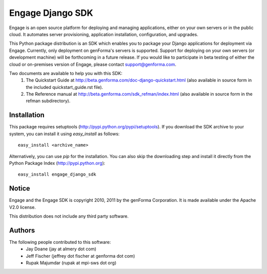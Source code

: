 =================
Engage Django SDK
=================

Engage is an open source platform for deploying and managing
applications, either on your own servers or in the public cloud.
It automates server provisioning, application installation,
configuration, and upgrades.

This Python package distribution is an SDK which enables you to
package your Django applications for deployment via Engage. 
Currently, only deployment on genForma's servers is supported.
Support for deploying on your own servers (or development machine)
will be forthcoming in a future release. If you would like to
participate in beta testing of either the cloud or on-premises version
of Engage, please contact support@genforma.com.

Two documents are available to help you with this SDK:
 1. The Quickstart Guide at http://beta.genforma.com/doc-django-quickstart.html (also available in source form in the included quickstart_guide.rst file).
 2. The Reference manual at http://beta.genforma.com/sdk_refman/index.html (also available in source form in the refman subdirectory).


Installation
============
This package requires setuptools
(http://pypi.python.org/pypi/setuptools).  If you download the SDK
archive to your system, you can install it using *easy_install* as follows::

  easy_install <archive_name>

Alternatively, you can use *pip* for the installation. You can also
skip the downloading step and install it directly from the Python
Package Index (http://pypi.python.org)::

  easy_install engage_django_sdk


Notice
======
Engage and the Engage SDK is copyright 2010, 2011 by the genForma
Corporation. It is made available under the Apache V2.0 license.

This distribution does not include any third party software.

Authors
=======
The following people contributed to this software:
 * Jay Doane (jay at almery dot com)
 * Jeff Fischer (jeffrey dot fischer at genforma dot com)
 * Rupak Majumdar (rupak at mpi-sws dot org)

